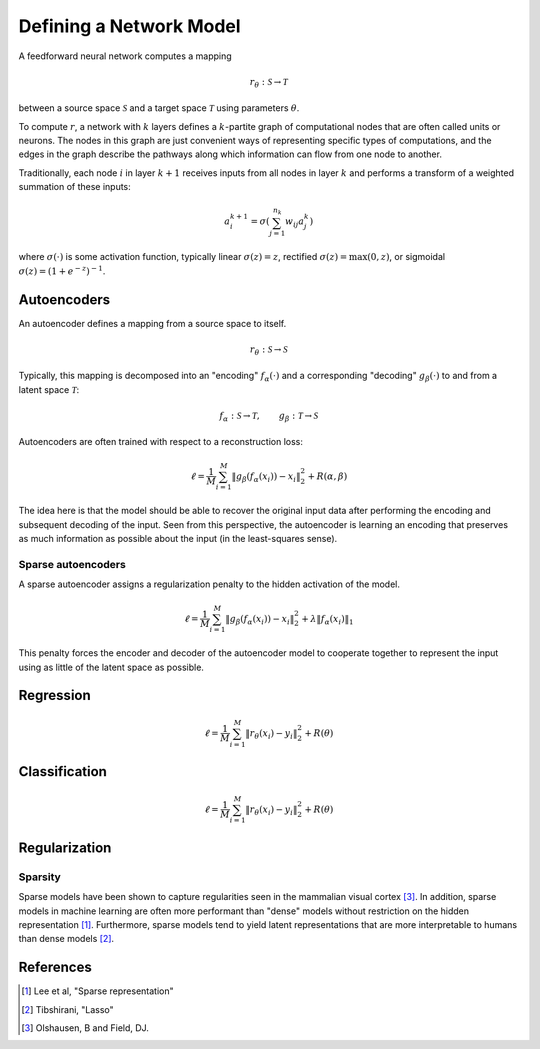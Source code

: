 ========================
Defining a Network Model
========================

A feedforward neural network computes a mapping

.. math::
   r_\theta: \mathcal{S} \to \mathcal{T}

between a source space :math:`\mathcal{S}` and a target space
:math:`\mathcal{T}` using parameters :math:`\theta`.

.. tikz::
    \draw[thick,rounded corners=8pt]
    (0,0)--(0,2)--(1,3.25)--(2,2)--(2,0)--(0,2)--(2,2)--(0,0)--(2,0);

To compute :math:`r`, a network with :math:`k` layers defines a
:math:`k`-partite graph of computational nodes that are often called units or
neurons. The nodes in this graph are just convenient ways of representing
specific types of computations, and the edges in the graph describe the pathways
along which information can flow from one node to another.

Traditionally, each node :math:`i` in layer :math:`k+1` receives inputs from all
nodes in layer :math:`k` and performs a transform of a weighted summation of
these inputs:

.. math::
   a_i^{k+1} = \sigma\left( \sum_{j=1}^{n_k} w_{ij} a_j^k \right)

where :math:`\sigma(\cdot)` is some activation function, typically linear
:math:`\sigma(z) = z`, rectified :math:`\sigma(z) = \max(0, z)`, or sigmoidal
:math:`\sigma(z) = (1 + e^{-z})^{-1}`.

.. _models-autoencoders:

Autoencoders
============

An autoencoder defines a mapping from a source space to itself.

.. math::
   r_\theta: \mathcal{S} \to \mathcal{S}

Typically, this mapping is decomposed into an "encoding" :math:`f_\alpha(\cdot)`
and a corresponding "decoding" :math:`g_\beta(\cdot)` to and from a latent space
:math:`\mathcal{T}`:

.. math::
   f_\alpha: \mathcal{S} \to \mathcal{T}, \qquad
   g_\beta: \mathcal{T} \to \mathcal{S}

Autoencoders are often trained with respect to a reconstruction loss:

.. math::
   \ell = \frac{1}{M} \sum_{i=1}^M \left\| g_\beta\left(f_\alpha(x_i)\right) - x_i \right\|_2^2 + R(\alpha, \beta)

The idea here is that the model should be able to recover the original input
data after performing the encoding and subsequent decoding of the input. Seen
from this perspective, the autoencoder is learning an encoding that preserves as
much information as possible about the input (in the least-squares sense).

Sparse autoencoders
-------------------

A sparse autoencoder assigns a regularization penalty to the hidden activation
of the model.

.. math::
   \ell = \frac{1}{M} \sum_{i=1}^M \left\| g_\beta\left(f_\alpha(x_i)\right) - x_i \right\|_2^2 + \lambda\left\| f_\alpha(x_i) \right\|_1

This penalty forces the encoder and decoder of the autoencoder model to
cooperate together to represent the input using as little of the latent space as
possible.

.. _models-regression:

Regression
==========

.. math::
   \ell = \frac{1}{M} \sum_{i=1}^M \| r_\theta(x_i) - y_i \|_2^2 + R(\theta)

.. _models-classification:

Classification
==============

.. math::
   \ell = \frac{1}{M} \sum_{i=1}^M \| r_\theta(x_i) - y_i \|_2^2 + R(\theta)

.. _models-regularization:

Regularization
==============

Sparsity
--------

Sparse models have been shown to capture regularities seen in the mammalian
visual cortex [3]_. In addition, sparse models in machine learning are often
more performant than "dense" models without restriction on the hidden
representation [1]_. Furthermore, sparse models tend to yield latent
representations that are more interpretable to humans than dense models [2]_.

References
==========

.. [1] Lee et al, "Sparse representation"
.. [2] Tibshirani, "Lasso"
.. [3] Olshausen, B and Field, DJ.
